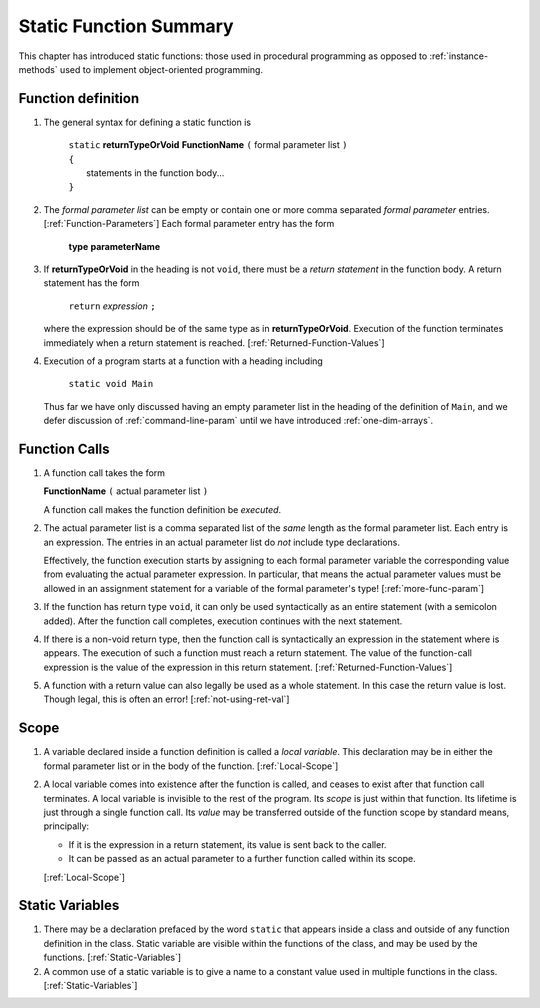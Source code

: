 

.. index::
   double: function; summary

.. _static-Function-summary:

Static Function Summary
==============================

This chapter has introduced static functions:  those used in procedural programming
as opposed to :ref:`instance-methods` used to 
implement object-oriented programming. 

.. index::  function syntax
   ( ); function definition


Function definition
-------------------

#. The general syntax for defining a static function is

    | ``static`` **returnTypeOrVoid** **FunctionName** ``(``  formal parameter list ``)``
    | ``{``
    |    statements in the function body...
    | ``}``
       
#. The *formal parameter list* can be empty or contain one or more comma separated 
   *formal parameter* entries.  [:ref:`Function-Parameters`] 
   Each formal parameter entry has the form
 
      **type** **parameterName**
   
#. If **returnTypeOrVoid** in the heading is not ``void``, there must be a 
   *return statement* in the function body.  A return statement has the form

    ``return`` *expression* ``;``
    
   where the expression should be of the same type as in **returnTypeOrVoid**.
   Execution of the function terminates immediately when a return statement
   is reached. [:ref:`Returned-Function-Values`] 
   
#. Execution of a program starts at a function with a heading including

     ``static void Main``
   
   Thus far we have only discussed having an empty parameter list in the heading
   of the definition
   of ``Main``, and we defer discussion of :ref:`command-line-param` until
   we have introduced :ref:`one-dim-arrays`. 


.. index::  ( ); function call
   
Function Calls
---------------

#.  A function call takes the form

    **FunctionName** ``(``  actual parameter list ``)``
    
    A function call makes the function definition be *executed*.
    
#.  The actual parameter list is a comma separated list of the *same*
    length as the formal parameter list.  Each entry is an expression.
    The entries in an actual parameter list do *not* include type declarations.
    
    Effectively, the function execution starts by assigning to each
    formal parameter variable the corresponding value from 
    evaluating the actual parameter expression.
    In particular, that means the actual parameter values must be allowed
    in an assignment statement for a variable of the formal parameter's type!
    [:ref:`more-func-param`]
    
#.  If the function has return type ``void``, it can only be used syntactically
    as an entire statement (with a semicolon added). After the function
    call completes, execution continues with the next statement.
    
#.  If there is a non-void return type, then the function call is syntactically
    an expression in the statement where is appears.
    The execution of such a function must reach a return statement.  The value
    of the function-call expression is the value of the expression in this
    return statement.
    [:ref:`Returned-Function-Values`]  
    
#.  A function with a return value can also legally be used as a whole statement.
    In this case the return value is lost.  Though legal, this is often an error! 
    [:ref:`not-using-ret-val`]
    
Scope
------

#.  A variable declared inside a function definition is called a *local variable*.
    This declaration may be in either the formal parameter
    list or in the body of the function.  [:ref:`Local-Scope`]
    
#.  A local variable comes into existence after the function is called, and ceases
    to exist after that function call terminates.  A local variable is invisible
    to the rest of the program.  Its *scope* is just within that function.  Its
    lifetime is just through a single
    function call.  Its *value* may be transferred outside of the function scope
    by standard means, principally:  
    
    - If it is the expression in a return statement, its value is
      sent back to the caller.
    - It can be passed as an
      actual parameter to a further function called within its scope.
      
    [:ref:`Local-Scope`]
    
Static Variables
----------------

#.  There may be a declaration prefaced by the word ``static`` that appears 
    inside a class and outside of any function definition in the class.
    Static variable are visible within the functions of the class, and may
    be used by the functions.  [:ref:`Static-Variables`]
    
#.  A common use of a static variable is to give a name to a constant 
    value used in multiple functions in the class.
    [:ref:`Static-Variables`] 
    